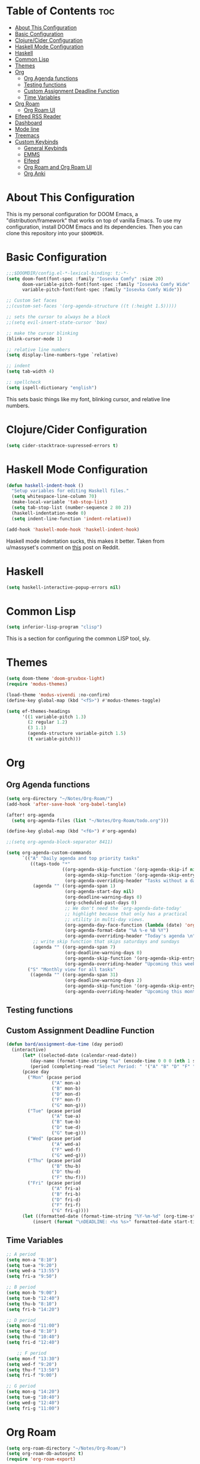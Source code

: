 #+TITLE My DOOM Emacs Configuration
#+AUTHOR Daniel Pinkston

* Table of Contents :toc:
- [[#about-this-configuration][About This Configuration]]
- [[#basic-configuration][Basic Configuration]]
- [[#clojurecider-configuration][Clojure/Cider Configuration]]
- [[#haskell-mode-configuration][Haskell Mode Configuration]]
- [[#haskell][Haskell]]
- [[#common-lisp][Common Lisp]]
- [[#themes][Themes]]
- [[#org][Org]]
  - [[#org-agenda-functions][Org Agenda functions]]
  - [[#testing-functions][Testing functions]]
  - [[#custom-assignment-deadline-function][Custom Assignment Deadline Function]]
  - [[#time-variables][Time Variables]]
- [[#org-roam][Org Roam]]
  - [[#org-roam-ui][Org Roam UI]]
- [[#elfeed-rss-reader][Elfeed RSS Reader]]
- [[#dashboard][Dashboard]]
- [[#mode-line][Mode line]]
- [[#treemacs][Treemacs]]
- [[#custom-keybinds][Custom Keybinds]]
  - [[#general-keybinds][General Keybinds]]
  - [[#emms][EMMS]]
  - [[#elfeed][Elfeed]]
  - [[#org-roam-and-org-roam-ui][Org Roam and Org Roam UI]]
  - [[#org-anki][Org Anki]]

* About This Configuration
This is my personal configuration for DOOM Emacs, a "distribution/framework" that works on top of vanilla Emacs. To use my configuration, install DOOM Emacs and its dependencies. Then you can clone this repository into your =$DOOMDIR=.

* Basic Configuration
#+begin_src emacs-lisp :tangle yes
;;;$DOOMDIR/config.el-*-lexical-binding: t;-*-
(setq doom-font(font-spec :family "Iosevka Comfy" :size 20)
      doom-variable-pitch-font(font-spec :family "Iosevka Comfy Wide" :size 20)
      variable-pitch-font(font-spec :family "Iosevka Comfy Wide"))

;; Custom Set faces
;;(custom-set-faces '(org-agenda-structure ((t (:height 1.5)))))

;; sets the cursor to always be a block
;;(setq evil-insert-state-cursor 'box)

;; make the cursor blinking
(blink-cursor-mode 1)

;; relative line numbers
(setq display-line-numbers-type `relative)

;; indent
(setq tab-width 4)

;; spellcheck
(setq ispell-dictionary "english")
#+end_src

This sets basic things like my font, blinking cursor, and relative line numbers.

* Clojure/Cider Configuration
#+begin_src emacs-lisp :tangle yes
(setq cider-stacktrace-supressed-errors t)
#+end_src

* Haskell Mode Configuration
#+begin_src emacs-lisp :tangle no
(defun haskell-indent-hook ()
  "Setup variables for editing Haskell files."
  (setq whitespace-line-column 70)
  (make-local-variable 'tab-stop-list)
  (setq tab-stop-list (number-sequence 2 80 2))
  (haskell-indentation-mode 0)
  (setq indent-line-function 'indent-relative))

(add-hook 'haskell-mode-hook 'haskell-indent-hook)
#+end_src

Haskell mode indentation sucks, this makes it better. Taken from u/massyset's comment on [[https://www.reddit.com/r/haskell/comments/4zxi11/indentation_in_emacs/][this]] post on Reddit.

* Haskell
#+begin_src emacs-lisp :tangle yes
(setq haskell-interactive-popup-errors nil)
#+end_src

* Common Lisp
#+begin_src emacs-lisp :tangle yes
(setq inferior-lisp-program "clisp")
#+end_src
This is a section for configuring the common LISP tool, sly.

* Themes
#+begin_src emacs-lisp :tangle yes
(setq doom-theme 'doom-gruvbox-light)
(require 'modus-themes)

(load-theme 'modus-vivendi :no-confirm)
(define-key global-map (kbd "<f5>") #'modus-themes-toggle)

(setq ef-themes-headings
      '((1 variable-pitch 1.3)
        (2 regular 1.2)
        (3 1.1)
        (agenda-structure variable-pitch 1.5)
        (t variable-pitch)))
#+end_src

* Org
** Org Agenda functions
#+begin_src emacs-lisp :tangle yes
(setq org-directory "~/Notes/Org-Roam/")
(add-hook 'after-save-hook 'org-babel-tangle)

(after! org-agenda
  (setq org-agenda-files (list "~/Notes/Org-Roam/todo.org")))

(define-key global-map (kbd "<f6>") #'org-agenda)

;;(setq org-agenda-block-separator 8411)

(setq org-agenda-custom-commands
      `(("A" "Daily agenda and top priority tasks"
         ((tags-todo "*"
                     ((org-agenda-skip-function '(org-agenda-skip-if nil '(timestamp)))
                      (org-agenda-skip-function '(org-agenda-skip-entry-if 'todo 'done))
                      (org-agenda-overriding-header "Tasks without a date \n")))
          (agenda "" ((org-agenda-span 1)
                      (org-agenda-start-day nil)
                      (org-deadline-warning-days 0)
                      (org-scheduled-past-days 0)
                      ;; We don't need the `org-agenda-date-today'
                      ;; highlight because that only has a practical
                      ;; utility in multi-day views.
                      (org-agenda-day-face-function (lambda (date) 'org-agenda-date))
                      (org-agenda-format-date "%A %-e %B %Y")
                      (org-agenda-overriding-header "Today's agenda \n")))
          ;; write skip function that skips saturdays and sundays
          (agenda "" ((org-agenda-span 7)
                      (org-deadline-warning-days 0)
                      (org-agenda-skip-function '(org-agenda-skip-entry-if 'todo 'done))
                      (org-agenda-overriding-header "Upcoming this week \n")))))
        ("S" "Monthly view for all tasks"
         ((agenda "" ((org-agenda-span 31)
                      (org-deadline-warning-days 2)
                      (org-agenda-skip-function '(org-agenda-skip-entry-if 'todo 'done))
                      (org-agenda-overriding-header "Upcoming this month\n")))))))
#+end_src

** Testing functions
** Custom Assignment Deadline Function
#+begin_src emacs-lisp :tangle yes
(defun bard/assignment-due-time (day period)
  (interactive)
      (let* ((selected-date (calendar-read-date))
         (day-name (format-time-string "%a" (encode-time 0 0 0 (nth 1 selected-date) (car selected-date) (nth 2 selected-date))))
         (period (completing-read "Select Period: " '("A" "B" "D" "F" "G")))))
      (pcase day
        ("Mon" (pcase period
                 ("A" mon-a)
                 ("B" mon-b)
                 ("D" mon-d)
                 ("F" mon-f)
                 ("G" mon-g)))
        ("Tue" (pcase period
                 ("A" tue-a)
                 ("B" tue-b)
                 ("D" tue-d)
                 ("G" tue-g)))
        ("Wed" (pcase period
                 ("A" wed-a)
                 ("F" wed-f)
                 ("G" wed-g)))
        ("Thu" (pcase period
                 ("B" thu-b)
                 ("D" thu-d)
                 ("F" thu-f)))
        ("Fri" (pcase period
                 ("A" fri-a)
                 ("B" fri-b)
                 ("D" fri-d)
                 ("F" fri-f)
                 ("G" fri-g))))
      (let ((formatted-date (format-time-string "%Y-%m-%d" (org-time-string-to-time start-time))))
          (insert (format "\nDEADLINE: <%s %s>" formatted-date start-time))))
#+end_src

** Time Variables
#+begin_src emacs-lisp :tangle yes
;; A period
(setq mon-a "8:10")
(setq tue-a "9:20")
(setq wed-a "13:55")
(setq fri-a "9:50")

;; B period
(setq mon-b "9:00")
(setq tue-b "12:40")
(setq thu-b "8:10")
(setq fri-b "14:20")

;; D period
(setq mon-d "11:00")
(setq tue-d "8:10")
(setq thu-d "10:40")
(setq fri-d "12:40")

    ;; F period
(setq mon-f "13:30")
(setq wed-f "9:20")
(setq thu-f "13:50")
(setq fri-f "9:00")

;; G period
(setq mon-g "14:20")
(setq tue-g "10:40")
(setq wed-g "12:40")
(setq fri-g "11:00")
#+end_src


* Org Roam
#+begin_src emacs-lisp :tangle yes
(setq org-roam-directory "~/Notes/Org-Roam/")
(setq org-roam-db-autosync t)
(require 'org-roam-export)

(setq citar-bibliography "~/Notes/References/MasterLibrary.bib")

(setq org-roam-capture-templates
      '(("d" "default" plain
         "\n* Tags: \n%? \n\n"
         :if-new (file+head "%<%Y%m%d%H%M%S>-${slug}.org" "#+TITLE: ${title}\n")
         :unnarrowed t)
        ("n" "notes" plain
         "\n\n\n* Tags :: %? \n\n* ${title} \n"
         :if-new (file+head "%<%Y%m%d%H%M%S>-${slug}.org" "#+TITLE: ${title}\n")
         :unnarrowed t)
        ("b" "bio" plain
         "#+ANKI_DECK: Bio \n\n* Tags :: [[id:cfe7bda9-b154-4d6b-989f-6af778a98cbd][Biology]] \n\n* %? \n"
         :if-new (file+head "%<%Y%m%d%H%M%S>-${slug}.org" "#+TITLE: ${title}\n")
         :unnarrowed t)
        ("u" "apush" plain
         "#+ANKI_DECK: APUSH \n\n* Tags :: [[id:06334c1d-5c06-4b70-bfd8-a074c0c36706][APUSH]] \n\n* %? \n"
         :if-new (file+head "%<%Y%m%d%H%M%S>-${slug}.org" "#+TITLE: ${title}\n")
         :unnarrowed t)
        ("s" "snapshot" plain
         (file "~/Notes/Org/snapshot_template.org")
         :if-new (file+head "%<%Y%m%d%H%M%S>-${slug}.org" "#+TITLE: ${title}\n")
         :unnarrowed t)
        ("i" "idea" plain
         "\n* Tags: \n%? \n\n"
         :if-new (file+head "Ideas/%<%Y%m%d%H%M%S>-${slug}.org" "#+TITLE: ${title}\n")
         :unnarrowed t)))

(setq org-roam-dailies-directory "Journal/")
(setq org-roam-dailies-capture-templates
      '(("d" "default" plain
         "\n* Tags :: %? \n\n"
         :target (file+head "%<%Y-%m-%d>.org" "#+title: %<%Y-%m-%d>\n")
         :unnarrowed t)
        ("s" "standup" plain
         (file "~/Notes/Org/standup_template.org")
         :target (file+head "%<%Y-%m-%d>.org" "#+title: %<%Y-%m-%d>\n")
         :unnarrowed t)
        ("r" "reflection" plain
         "\n* Tags:: %? \n\n"
         :target (file+head "%<%Y-%m-%d>.org" "#+title: %<%Y-%m-%d>\n"))))
#+end_src

** Org Roam UI
#+begin_src emacs-lisp :tangle yes
(use-package! websocket
  :after org-roam)

(use-package! org-roam-ui
  :after org-roam
  :config
  (setq org-roam-ui-sync-theme t
        org-roam-ui-follow t
        org-roam-ui-update-on-save t
        org-roam-ui-open-on-start t))
#+end_src

* Elfeed RSS Reader
#+begin_src emacs-lisp :tangle yes
(elfeed-org)
(setq rmh-elfeed-org-files (list "~/.config/doom/elfeed.org"))
(setq elfeed-search-filter "+unread -academia")
#+end_src

* Dashboard
#+begin_src emacs-lisp :tangle yes
(remove-hook '+doom-dashboard-functions #'doom-dashboard-widget-shortmenu)
(add-hook! '+doom-dashboard-functions :append
  (setq fancy-splash-image (concat doom-user-dir "emacswithtext.png")))
#+end_src

All this does it remove the default text on the DOOM dashboard. Depending on which theme I am using, I might uncomment the last two lines to add a splash image. The file "shinjiicon.jpeg" can be replaced with another image file in your $DOOM-DIR.

* Mode line
#+begin_src emacs-lisp :tangle yes
(after! doom-modeline
  (setq doom-modeline-enable-word-count t
        doom-modeline-header-line nil
        doom-modeline-icon nil
        doom-themes-padded-modeline t))
(add-hook! 'doom-modeline-mode-hook
  (progn
    (set-face-attribute 'header-line nil
                        :background (face-background 'mode-line)
                        :foreground (face-foreground 'mode-line))))

(emms-mode-line-disable)
(display-time)
#+end_src

This adds some things to the mode line such as word count.

* Treemacs
#+begin_src emacs-lisp :tangle yes
(setq treemacs-width 25)
#+end_src

* Custom Keybinds
** General Keybinds
#+begin_src emacs-lisp :tangle yes
(map! :leader
      :desc "Dired jump" "pv" #'dired-jump)
(map! :leader
      :desc "Find file" "pf" #'dired)
(map! :leader
      :desc "Open doom dashboard" "oh" #'+doom-dashboard/open)
(map! :leader
      :desc "Open calendar" "oc" #'calendar)
#+end_src

** EMMS
#+begin_src emacs-lisp :tangle yes
(map! :leader
      :desc "Open emms" "oe" #'emms)
(map! :leader
      :desc "Load a file into emms" "lf" #'emms-add-file)
(map! :leader
      :desc "Load a directory into emms" "ld" #'emms-add-directory)
(map! :leader
      :desc "Repeat track" "lr" #'emms-toggle-repeat-track)
(map! :leader
      :desc "Repeat playlist" "lp" #'emms-toggle-repeat-playlist)
(map! :leader
      :desc "Shuffle playlist" "ls" #'emms-shuffle)
#+end_src

** Elfeed
#+begin_src emacs-lisp :tangle yes
(map! :leader
      :desc "Open rss" "rs" #'elfeed)
(map! :leader
      :desc "Update feeds" "ru" #'elfeed-update)
#+end_src

These bindings open and update elfeed

** Org Roam and Org Roam UI
#+begin_src emacs-lisp :tangle yes
(map! :leader
      :desc "Find a org roam node" "nrf" #'org-roam-node-find)
(map! :leader
      :desc "Find a org roam node" "nrf" #'org-roam-node-insert)
(map! :leader
      :desc "Open org roam ui" "ou" #'org-roam-ui-open)
#+end_src

These are my custom keybinds for functions relating to Org Roam.

** Org Anki
#+begin_src emacs-lisp :tangle yes
(map! :leader
      :desc "Sync anki card at entry" "nA" #'org-anki-sync-entry)
(map! :leader
      :desc "Delete anki card at entry" "nD" #'org-anki-delete-entry)
#+end_src
